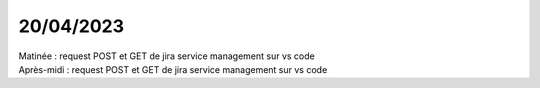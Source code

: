20/04/2023
----------

| Matinée : request POST et GET de jira service management sur vs code
| Après-midi : request POST et GET de jira service management sur vs code